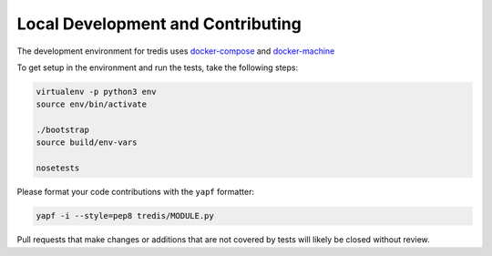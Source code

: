 Local Development and Contributing
----------------------------------
The development environment for tredis uses `docker-compose <https://docs.docker.com/compose/>`_
and `docker-machine <https://docs.docker.com/machine/>`_

To get setup in the environment and run the tests, take the following steps:

.. code:: bash

    virtualenv -p python3 env
    source env/bin/activate

    ./bootstrap
    source build/env-vars

    nosetests

Please format your code contributions with the ``yapf`` formatter:

.. code:: bash

    yapf -i --style=pep8 tredis/MODULE.py

Pull requests that make changes or additions that are not covered by tests
will likely be closed without review.
